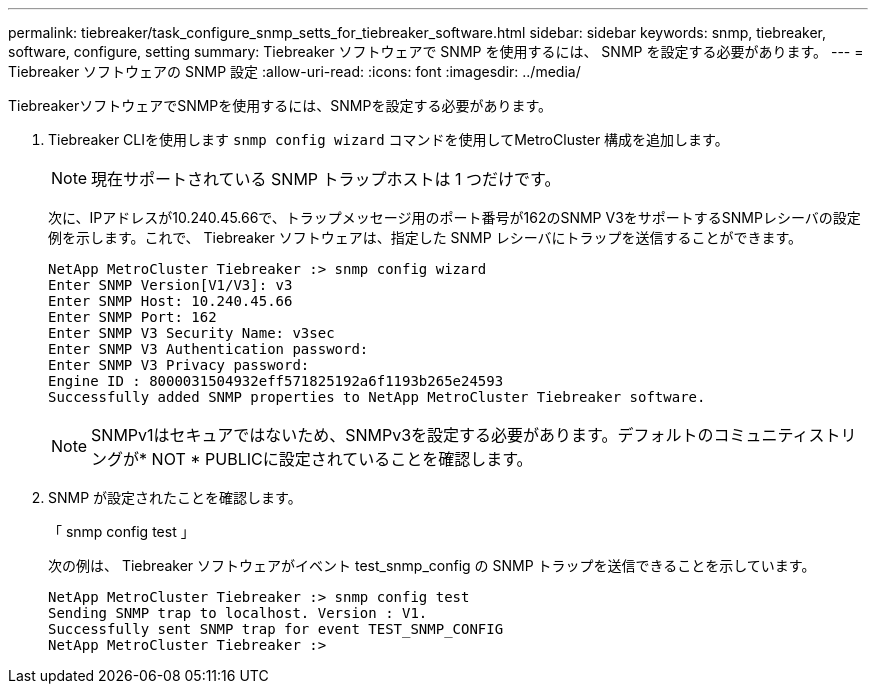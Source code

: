 ---
permalink: tiebreaker/task_configure_snmp_setts_for_tiebreaker_software.html 
sidebar: sidebar 
keywords: snmp, tiebreaker, software, configure, setting 
summary: Tiebreaker ソフトウェアで SNMP を使用するには、 SNMP を設定する必要があります。 
---
= Tiebreaker ソフトウェアの SNMP 設定
:allow-uri-read: 
:icons: font
:imagesdir: ../media/


[role="lead"]
TiebreakerソフトウェアでSNMPを使用するには、SNMPを設定する必要があります。

. Tiebreaker CLIを使用します `snmp config wizard` コマンドを使用してMetroCluster 構成を追加します。
+

NOTE: 現在サポートされている SNMP トラップホストは 1 つだけです。

+
次に、IPアドレスが10.240.45.66で、トラップメッセージ用のポート番号が162のSNMP V3をサポートするSNMPレシーバの設定例を示します。これで、 Tiebreaker ソフトウェアは、指定した SNMP レシーバにトラップを送信することができます。

+
....

NetApp MetroCluster Tiebreaker :> snmp config wizard
Enter SNMP Version[V1/V3]: v3
Enter SNMP Host: 10.240.45.66
Enter SNMP Port: 162
Enter SNMP V3 Security Name: v3sec
Enter SNMP V3 Authentication password:
Enter SNMP V3 Privacy password:
Engine ID : 8000031504932eff571825192a6f1193b265e24593
Successfully added SNMP properties to NetApp MetroCluster Tiebreaker software.
....
+

NOTE: SNMPv1はセキュアではないため、SNMPv3を設定する必要があります。デフォルトのコミュニティストリングが* NOT * PUBLICに設定されていることを確認します。

. SNMP が設定されたことを確認します。
+
「 snmp config test 」

+
次の例は、 Tiebreaker ソフトウェアがイベント test_snmp_config の SNMP トラップを送信できることを示しています。

+
....

NetApp MetroCluster Tiebreaker :> snmp config test
Sending SNMP trap to localhost. Version : V1.
Successfully sent SNMP trap for event TEST_SNMP_CONFIG
NetApp MetroCluster Tiebreaker :>
....

